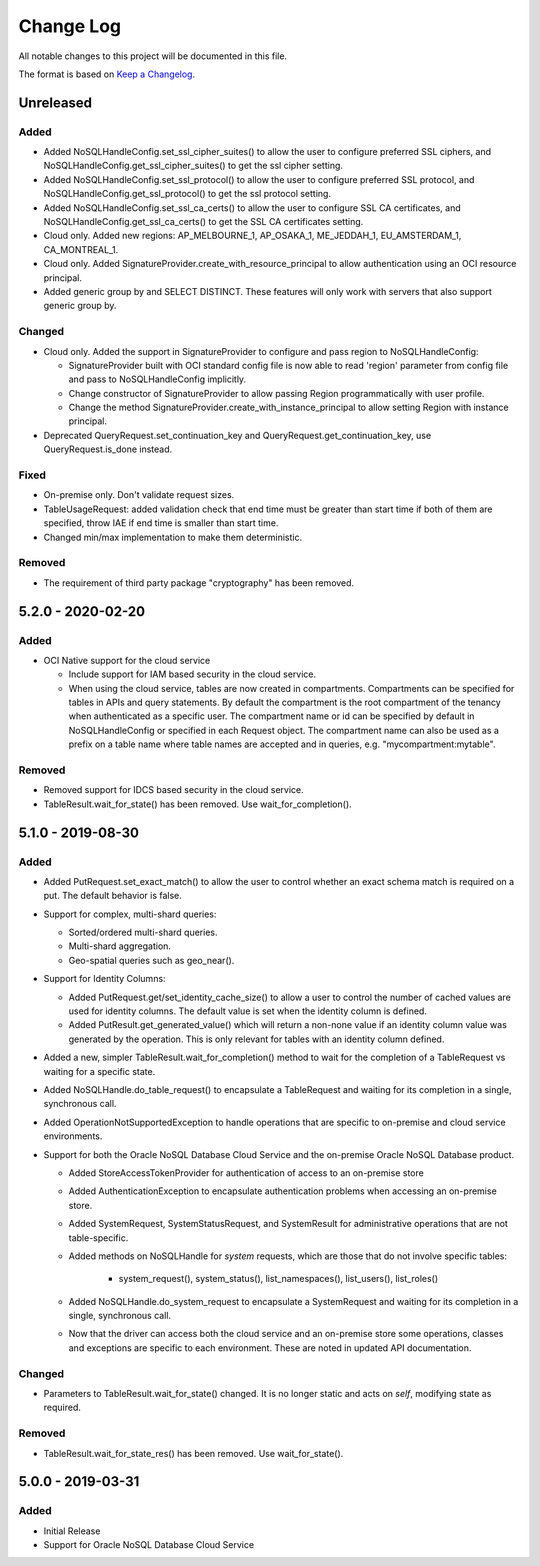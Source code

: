 Change Log
~~~~~~~~~~
All notable changes to this project will be documented in this file.

The format is based on `Keep a Changelog <http://keepachangelog.com/>`_.

==========
Unreleased
==========

Added
_____

* Added NoSQLHandleConfig.set_ssl_cipher_suites() to allow the user to configure
  preferred SSL ciphers, and NoSQLHandleConfig.get_ssl_cipher_suites() to get
  the ssl cipher setting.
* Added NoSQLHandleConfig.set_ssl_protocol() to allow the user to configure
  preferred SSL protocol, and NoSQLHandleConfig.get_ssl_protocol() to get the
  ssl protocol setting.
* Added NoSQLHandleConfig.set_ssl_ca_certs() to allow the user to configure SSL
  CA certificates, and NoSQLHandleConfig.get_ssl_ca_certs() to get the SSL CA
  certificates setting.
* Cloud only. Added new regions: AP_MELBOURNE_1, AP_OSAKA_1, ME_JEDDAH_1,
  EU_AMSTERDAM_1, CA_MONTREAL_1.
* Cloud only. Added SignatureProvider.create_with_resource_principal to allow
  authentication using an OCI resource principal.
* Added generic group by and SELECT DISTINCT. These features will only work with
  servers that also support generic group by.

Changed
_______

* Cloud only. Added the support in SignatureProvider to configure and pass
  region to NoSQLHandleConfig:

  * SignatureProvider built with OCI standard config file is now able to read
    'region' parameter from config file and pass to NoSQLHandleConfig
    implicitly.
  * Change constructor of SignatureProvider to allow passing Region
    programmatically with user profile.
  * Change the method SignatureProvider.create_with_instance_principal to allow
    setting Region with instance principal.
* Deprecated QueryRequest.set_continuation_key and
  QueryRequest.get_continuation_key, use QueryRequest.is_done instead.

Fixed
_____

* On-premise only. Don't validate request sizes.
* TableUsageRequest: added validation check that end time must be greater than
  start time if both of them are specified, throw IAE if end time is smaller
  than start time.
* Changed min/max implementation to make them deterministic.

Removed
_______

* The requirement of third party package "cryptography" has been removed.

====================
 5.2.0 - 2020-02-20
====================

Added
_____

* OCI Native support for the cloud service

  * Include support for IAM based security in the cloud service.
  * When using the cloud service, tables are now created in compartments.
    Compartments can be specified for tables in APIs and query statements. By
    default the compartment is the root compartment of the tenancy when
    authenticated as a specific user. The compartment name or id can be
    specified by default in NoSQLHandleConfig or specified in each Request
    object. The compartment name can also be used as a prefix on a table name
    where table names are accepted and in queries, e.g. "mycompartment:mytable".

Removed
_______

* Removed support for IDCS based security in the cloud service.
* TableResult.wait_for_state() has been removed. Use wait_for_completion().

====================
 5.1.0 - 2019-08-30
====================

Added
_____

* Added PutRequest.set_exact_match() to allow the user to control whether an
  exact schema match is required on a put. The default behavior is false.
* Support for complex, multi-shard queries:

  * Sorted/ordered multi-shard queries.
  * Multi-shard aggregation.
  * Geo-spatial queries such as geo_near().

* Support for Identity Columns:

  * Added PutRequest.get/set_identity_cache_size() to allow a user to control
    the number of cached values are used for identity columns. The default value
    is set when the identity column is defined.
  * Added PutResult.get_generated_value() which will return a non-none value if
    an identity column value was generated by the operation. This is only
    relevant for tables with an identity column defined.

* Added a new, simpler TableResult.wait_for_completion() method to wait for the
  completion of a TableRequest vs waiting for a specific state.

* Added NoSQLHandle.do_table_request() to encapsulate a TableRequest and waiting
  for its completion in a single, synchronous call.
* Added OperationNotSupportedException to handle operations that are specific to
  on-premise and cloud service environments.

* Support for both the Oracle NoSQL Database Cloud Service and the on-premise
  Oracle NoSQL Database product.

  * Added StoreAccessTokenProvider for authentication of access to an on-premise
    store
  * Added AuthenticationException to encapsulate authentication problems when
    accessing an on-premise store.
  * Added SystemRequest, SystemStatusRequest, and SystemResult for
    administrative operations that are not table-specific.
  * Added methods on NoSQLHandle for *system* requests, which are those that do
    not involve specific tables:

      * system_request(), system_status(), list_namespaces(), list_users(),
        list_roles()

  * Added NoSQLHandle.do_system_request to encapsulate a SystemRequest and
    waiting for its completion in a single, synchronous call.
  * Now that the driver can access both the cloud service and an on-premise
    store some operations, classes and exceptions are specific to each
    environment. These are noted in updated API documentation.


Changed
_______

* Parameters to TableResult.wait_for_state() changed. It is no longer static and
  acts on *self*, modifying state as required.

Removed
_______

* TableResult.wait_for_state_res() has been removed. Use wait_for_state().

====================
 5.0.0 - 2019-03-31
====================

Added
_____

* Initial Release
* Support for Oracle NoSQL Database Cloud Service
